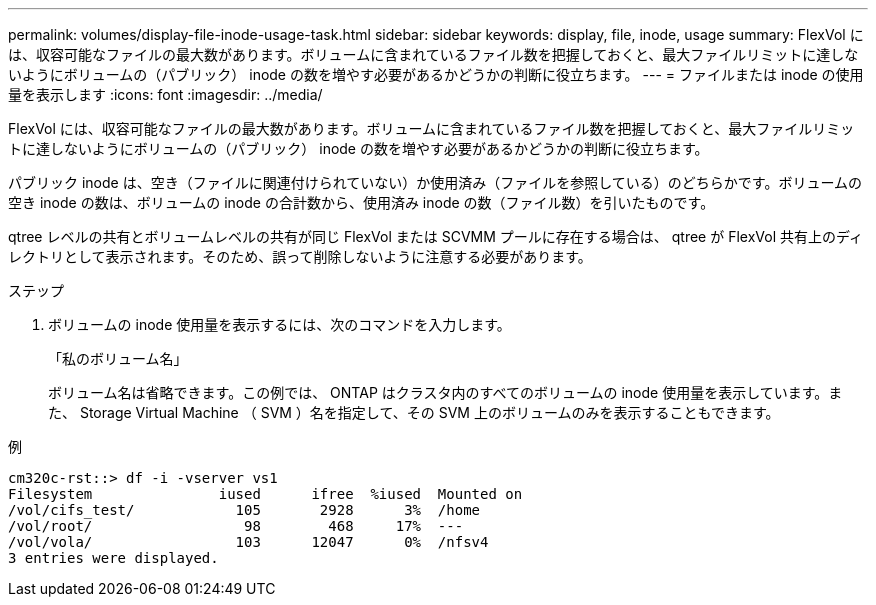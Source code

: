 ---
permalink: volumes/display-file-inode-usage-task.html 
sidebar: sidebar 
keywords: display, file, inode, usage 
summary: FlexVol には、収容可能なファイルの最大数があります。ボリュームに含まれているファイル数を把握しておくと、最大ファイルリミットに達しないようにボリュームの（パブリック） inode の数を増やす必要があるかどうかの判断に役立ちます。 
---
= ファイルまたは inode の使用量を表示します
:icons: font
:imagesdir: ../media/


[role="lead"]
FlexVol には、収容可能なファイルの最大数があります。ボリュームに含まれているファイル数を把握しておくと、最大ファイルリミットに達しないようにボリュームの（パブリック） inode の数を増やす必要があるかどうかの判断に役立ちます。

パブリック inode は、空き（ファイルに関連付けられていない）か使用済み（ファイルを参照している）のどちらかです。ボリュームの空き inode の数は、ボリュームの inode の合計数から、使用済み inode の数（ファイル数）を引いたものです。

qtree レベルの共有とボリュームレベルの共有が同じ FlexVol または SCVMM プールに存在する場合は、 qtree が FlexVol 共有上のディレクトリとして表示されます。そのため、誤って削除しないように注意する必要があります。

.ステップ
. ボリュームの inode 使用量を表示するには、次のコマンドを入力します。
+
「私のボリューム名」

+
ボリューム名は省略できます。この例では、 ONTAP はクラスタ内のすべてのボリュームの inode 使用量を表示しています。また、 Storage Virtual Machine （ SVM ）名を指定して、その SVM 上のボリュームのみを表示することもできます。



.例
[listing]
----
cm320c-rst::> df -i -vserver vs1
Filesystem               iused      ifree  %iused  Mounted on
/vol/cifs_test/            105       2928      3%  /home
/vol/root/                  98        468     17%  ---
/vol/vola/                 103      12047      0%  /nfsv4
3 entries were displayed.
----